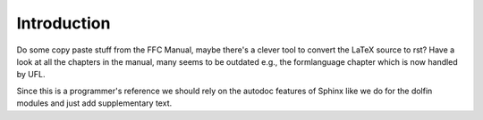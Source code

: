 .. Introduction to the FFC documentation. This documentation should mainly
    consist of what was in the old FFC Manual.

.. _programmers_reference_appendices_ffc_introduction:

Introduction
============

Do some copy paste stuff from the FFC Manual, maybe there's a clever tool to
convert the LaTeX source to rst?
Have a look at all the chapters in the manual, many seems to be outdated
e.g., the formlanguage chapter which is now handled by UFL.

Since this is a programmer's reference we should rely on the autodoc features
of Sphinx like we do for the dolfin modules and just add supplementary text. 

